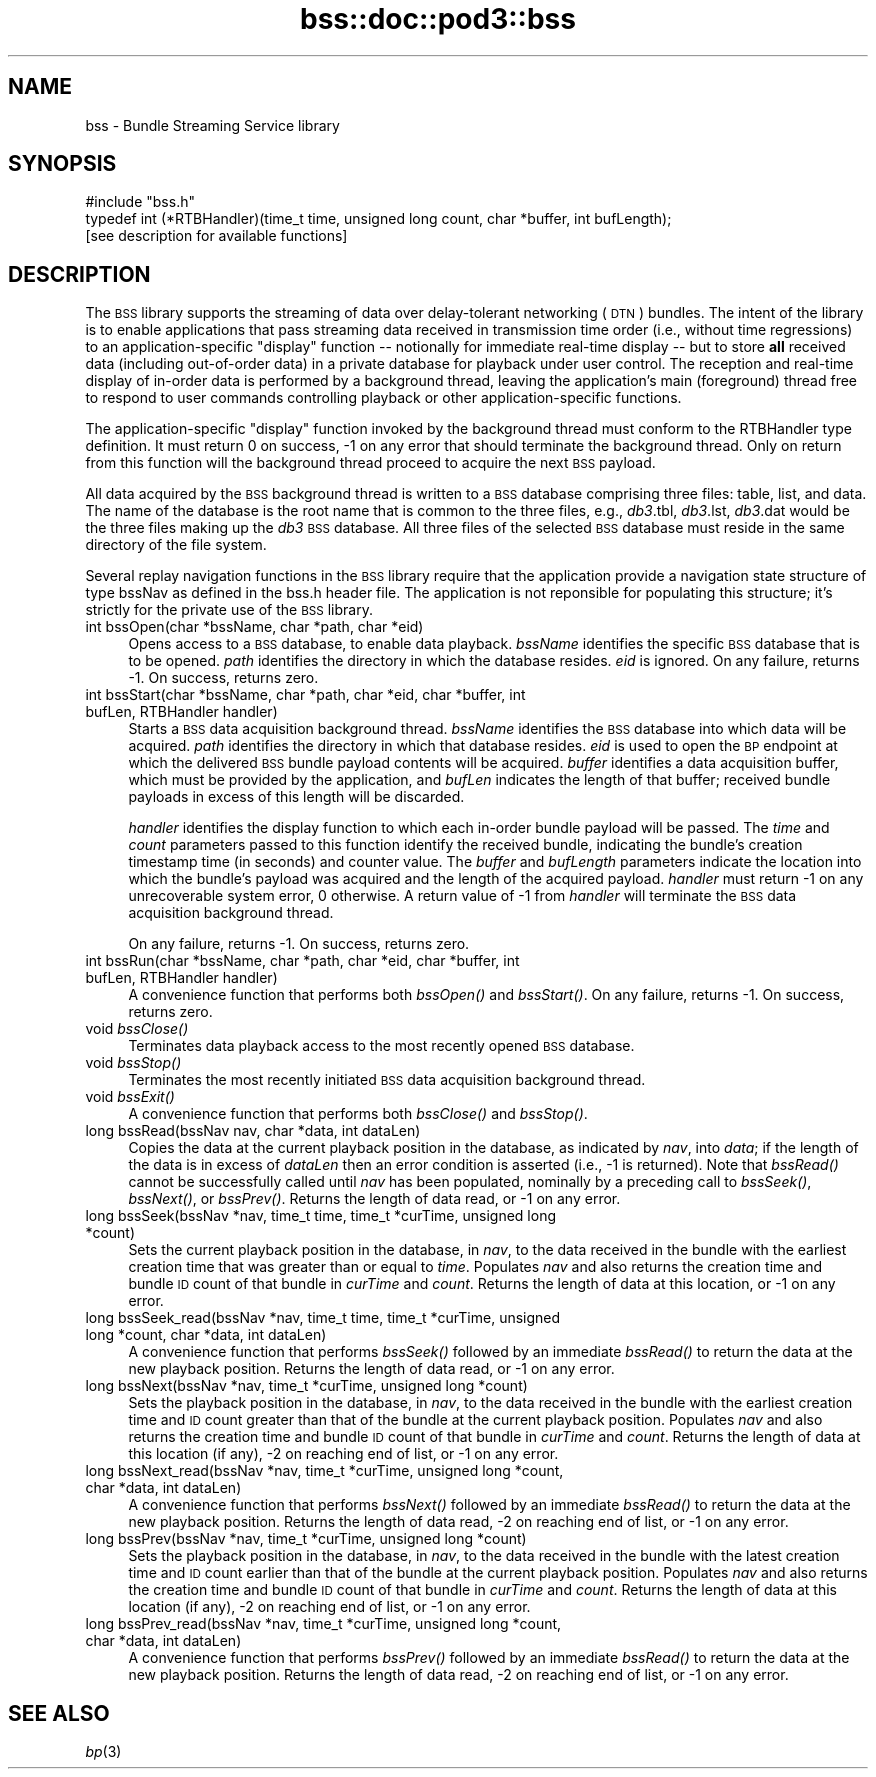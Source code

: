 .\" Automatically generated by Pod::Man 2.27 (Pod::Simple 3.28)
.\"
.\" Standard preamble:
.\" ========================================================================
.de Sp \" Vertical space (when we can't use .PP)
.if t .sp .5v
.if n .sp
..
.de Vb \" Begin verbatim text
.ft CW
.nf
.ne \\$1
..
.de Ve \" End verbatim text
.ft R
.fi
..
.\" Set up some character translations and predefined strings.  \*(-- will
.\" give an unbreakable dash, \*(PI will give pi, \*(L" will give a left
.\" double quote, and \*(R" will give a right double quote.  \*(C+ will
.\" give a nicer C++.  Capital omega is used to do unbreakable dashes and
.\" therefore won't be available.  \*(C` and \*(C' expand to `' in nroff,
.\" nothing in troff, for use with C<>.
.tr \(*W-
.ds C+ C\v'-.1v'\h'-1p'\s-2+\h'-1p'+\s0\v'.1v'\h'-1p'
.ie n \{\
.    ds -- \(*W-
.    ds PI pi
.    if (\n(.H=4u)&(1m=24u) .ds -- \(*W\h'-12u'\(*W\h'-12u'-\" diablo 10 pitch
.    if (\n(.H=4u)&(1m=20u) .ds -- \(*W\h'-12u'\(*W\h'-8u'-\"  diablo 12 pitch
.    ds L" ""
.    ds R" ""
.    ds C` ""
.    ds C' ""
'br\}
.el\{\
.    ds -- \|\(em\|
.    ds PI \(*p
.    ds L" ``
.    ds R" ''
.    ds C`
.    ds C'
'br\}
.\"
.\" Escape single quotes in literal strings from groff's Unicode transform.
.ie \n(.g .ds Aq \(aq
.el       .ds Aq '
.\"
.\" If the F register is turned on, we'll generate index entries on stderr for
.\" titles (.TH), headers (.SH), subsections (.SS), items (.Ip), and index
.\" entries marked with X<> in POD.  Of course, you'll have to process the
.\" output yourself in some meaningful fashion.
.\"
.\" Avoid warning from groff about undefined register 'F'.
.de IX
..
.nr rF 0
.if \n(.g .if rF .nr rF 1
.if (\n(rF:(\n(.g==0)) \{
.    if \nF \{
.        de IX
.        tm Index:\\$1\t\\n%\t"\\$2"
..
.        if !\nF==2 \{
.            nr % 0
.            nr F 2
.        \}
.    \}
.\}
.rr rF
.\"
.\" Accent mark definitions (@(#)ms.acc 1.5 88/02/08 SMI; from UCB 4.2).
.\" Fear.  Run.  Save yourself.  No user-serviceable parts.
.    \" fudge factors for nroff and troff
.if n \{\
.    ds #H 0
.    ds #V .8m
.    ds #F .3m
.    ds #[ \f1
.    ds #] \fP
.\}
.if t \{\
.    ds #H ((1u-(\\\\n(.fu%2u))*.13m)
.    ds #V .6m
.    ds #F 0
.    ds #[ \&
.    ds #] \&
.\}
.    \" simple accents for nroff and troff
.if n \{\
.    ds ' \&
.    ds ` \&
.    ds ^ \&
.    ds , \&
.    ds ~ ~
.    ds /
.\}
.if t \{\
.    ds ' \\k:\h'-(\\n(.wu*8/10-\*(#H)'\'\h"|\\n:u"
.    ds ` \\k:\h'-(\\n(.wu*8/10-\*(#H)'\`\h'|\\n:u'
.    ds ^ \\k:\h'-(\\n(.wu*10/11-\*(#H)'^\h'|\\n:u'
.    ds , \\k:\h'-(\\n(.wu*8/10)',\h'|\\n:u'
.    ds ~ \\k:\h'-(\\n(.wu-\*(#H-.1m)'~\h'|\\n:u'
.    ds / \\k:\h'-(\\n(.wu*8/10-\*(#H)'\z\(sl\h'|\\n:u'
.\}
.    \" troff and (daisy-wheel) nroff accents
.ds : \\k:\h'-(\\n(.wu*8/10-\*(#H+.1m+\*(#F)'\v'-\*(#V'\z.\h'.2m+\*(#F'.\h'|\\n:u'\v'\*(#V'
.ds 8 \h'\*(#H'\(*b\h'-\*(#H'
.ds o \\k:\h'-(\\n(.wu+\w'\(de'u-\*(#H)/2u'\v'-.3n'\*(#[\z\(de\v'.3n'\h'|\\n:u'\*(#]
.ds d- \h'\*(#H'\(pd\h'-\w'~'u'\v'-.25m'\f2\(hy\fP\v'.25m'\h'-\*(#H'
.ds D- D\\k:\h'-\w'D'u'\v'-.11m'\z\(hy\v'.11m'\h'|\\n:u'
.ds th \*(#[\v'.3m'\s+1I\s-1\v'-.3m'\h'-(\w'I'u*2/3)'\s-1o\s+1\*(#]
.ds Th \*(#[\s+2I\s-2\h'-\w'I'u*3/5'\v'-.3m'o\v'.3m'\*(#]
.ds ae a\h'-(\w'a'u*4/10)'e
.ds Ae A\h'-(\w'A'u*4/10)'E
.    \" corrections for vroff
.if v .ds ~ \\k:\h'-(\\n(.wu*9/10-\*(#H)'\s-2\u~\d\s+2\h'|\\n:u'
.if v .ds ^ \\k:\h'-(\\n(.wu*10/11-\*(#H)'\v'-.4m'^\v'.4m'\h'|\\n:u'
.    \" for low resolution devices (crt and lpr)
.if \n(.H>23 .if \n(.V>19 \
\{\
.    ds : e
.    ds 8 ss
.    ds o a
.    ds d- d\h'-1'\(ga
.    ds D- D\h'-1'\(hy
.    ds th \o'bp'
.    ds Th \o'LP'
.    ds ae ae
.    ds Ae AE
.\}
.rm #[ #] #H #V #F C
.\" ========================================================================
.\"
.IX Title "bss::doc::pod3::bss 3"
.TH bss::doc::pod3::bss 3 "2015-03-04" "perl v5.18.2" "BSS library functions"
.\" For nroff, turn off justification.  Always turn off hyphenation; it makes
.\" way too many mistakes in technical documents.
.if n .ad l
.nh
.SH "NAME"
bss \- Bundle Streaming Service library
.SH "SYNOPSIS"
.IX Header "SYNOPSIS"
.Vb 1
\&    #include "bss.h"
\&
\&    typedef int (*RTBHandler)(time_t time, unsigned long count, char *buffer, int bufLength);
\&
\&    [see description for available functions]
.Ve
.SH "DESCRIPTION"
.IX Header "DESCRIPTION"
The \s-1BSS\s0 library supports the streaming of data over delay-tolerant
networking (\s-1DTN\s0) bundles.  The intent of the library is to enable applications
that pass streaming data received in transmission time order (i.e., without
time regressions) to an application-specific \*(L"display\*(R" function \*(-- notionally
for immediate real-time display \*(-- but to store \fBall\fR received data (including
out-of-order data) in a private database for playback under user control.  The
reception and real-time display of in-order data is performed by a background
thread, leaving the application's main (foreground) thread free to respond to
user commands controlling playback or other application-specific functions.
.PP
The application-specific \*(L"display\*(R" function invoked by the background thread
must conform to the RTBHandler type definition.  It must return 0 on success,
\&\-1 on any error that should terminate the background thread.  Only on return
from this function will the background thread proceed to acquire the next \s-1BSS\s0
payload.
.PP
All data acquired by the \s-1BSS\s0 background thread is written to a \s-1BSS\s0 database
comprising three files: table, list, and data.  The name of the database
is the root name that is common to the three files, e.g., \fIdb3\fR.tbl,
\&\fIdb3\fR.lst, \fIdb3\fR.dat would be the three files making up the \fIdb3\fR \s-1BSS\s0
database.  All three files of the selected \s-1BSS\s0 database must reside in the
same directory of the file system.
.PP
Several replay navigation functions in the \s-1BSS\s0 library require that the
application provide a navigation state structure of type bssNav as defined
in the bss.h header file.  The application is not reponsible for populating
this structure; it's strictly for the private use of the \s-1BSS\s0 library.
.IP "int bssOpen(char *bssName, char *path, char *eid)" 4
.IX Item "int bssOpen(char *bssName, char *path, char *eid)"
Opens access to a \s-1BSS\s0 database, to enable data playback.  \fIbssName\fR
identifies the specific \s-1BSS\s0 database that is to be opened.  \fIpath\fR identifies
the directory in which the database resides.  \fIeid\fR is ignored.  On any
failure, returns \-1.  On success, returns zero.
.IP "int bssStart(char *bssName, char *path, char *eid, char *buffer, int bufLen, RTBHandler handler)" 4
.IX Item "int bssStart(char *bssName, char *path, char *eid, char *buffer, int bufLen, RTBHandler handler)"
Starts a \s-1BSS\s0 data acquisition background thread.  \fIbssName\fR identifies the
\&\s-1BSS\s0 database into which data will be acquired.  \fIpath\fR identifies the
directory in which that database resides.  \fIeid\fR is used to open the \s-1BP\s0
endpoint at which the delivered \s-1BSS\s0 bundle payload contents will be
acquired.  \fIbuffer\fR identifies a data acquisition buffer, which must be
provided by the application, and \fIbufLen\fR indicates the length of that
buffer; received bundle payloads in excess of this length will be discarded.
.Sp
\&\fIhandler\fR identifies the display function to which each in-order bundle
payload will be passed.  The \fItime\fR and \fIcount\fR parameters passed to this
function identify the received bundle, indicating the bundle's creation
timestamp time (in seconds) and counter value.  The \fIbuffer\fR and \fIbufLength\fR
parameters indicate the location into which the bundle's payload was
acquired and the length of the acquired payload.  \fIhandler\fR must return \-1 on
any unrecoverable system error, 0 otherwise.  A return value of \-1 from
\&\fIhandler\fR will terminate the \s-1BSS\s0 data acquisition background thread.
.Sp
On any failure, returns \-1.  On success, returns zero.
.IP "int bssRun(char *bssName, char *path, char *eid, char *buffer, int bufLen, RTBHandler handler)" 4
.IX Item "int bssRun(char *bssName, char *path, char *eid, char *buffer, int bufLen, RTBHandler handler)"
A convenience function that performs both \fIbssOpen()\fR and \fIbssStart()\fR.  On any
failure, returns \-1.  On success, returns zero.
.IP "void \fIbssClose()\fR" 4
.IX Item "void bssClose()"
Terminates data playback access to the most recently opened \s-1BSS\s0 database.
.IP "void \fIbssStop()\fR" 4
.IX Item "void bssStop()"
Terminates the most recently initiated \s-1BSS\s0 data acquisition background thread.
.IP "void \fIbssExit()\fR" 4
.IX Item "void bssExit()"
A convenience function that performs both \fIbssClose()\fR and \fIbssStop()\fR.
.IP "long bssRead(bssNav nav, char *data, int dataLen)" 4
.IX Item "long bssRead(bssNav nav, char *data, int dataLen)"
Copies the data at the current playback position in the database, as indicated
by \fInav\fR, into \fIdata\fR; if the length of the data is in excess of \fIdataLen\fR
then an error condition is asserted (i.e., \-1 is returned).  Note that \fIbssRead()\fR
cannot be successfully called until \fInav\fR has been populated, nominally by
a preceding call to \fIbssSeek()\fR, \fIbssNext()\fR, or \fIbssPrev()\fR.  Returns the length
of data read, or \-1 on any error.
.IP "long bssSeek(bssNav *nav, time_t time, time_t *curTime, unsigned long *count)" 4
.IX Item "long bssSeek(bssNav *nav, time_t time, time_t *curTime, unsigned long *count)"
Sets the current playback position in the database, in \fInav\fR, to the data
received in the bundle with the earliest creation time that was greater than
or equal to \fItime\fR.  Populates \fInav\fR and also returns the creation time and
bundle \s-1ID\s0 count of that bundle in \fIcurTime\fR and \fIcount\fR.  Returns the length
of data at this location, or \-1 on any error.
.IP "long bssSeek_read(bssNav *nav, time_t time, time_t *curTime, unsigned long *count, char *data, int dataLen)" 4
.IX Item "long bssSeek_read(bssNav *nav, time_t time, time_t *curTime, unsigned long *count, char *data, int dataLen)"
A convenience function that performs \fIbssSeek()\fR followed by an immediate
\&\fIbssRead()\fR to return the data at the new playback position.  Returns the length
of data read, or \-1 on any error.
.IP "long bssNext(bssNav *nav, time_t *curTime, unsigned long *count)" 4
.IX Item "long bssNext(bssNav *nav, time_t *curTime, unsigned long *count)"
Sets the playback position in the database, in \fInav\fR, to the data received
in the bundle with the earliest creation time and \s-1ID\s0 count greater than that
of the bundle at the current playback position.  Populates \fInav\fR and also
returns the creation time and bundle \s-1ID\s0 count of that bundle in \fIcurTime\fR
and \fIcount\fR.  Returns the length of data at this location (if any),
\&\-2 on reaching end of list, or \-1 on any error.
.IP "long bssNext_read(bssNav *nav, time_t *curTime, unsigned long *count, char *data, int dataLen)" 4
.IX Item "long bssNext_read(bssNav *nav, time_t *curTime, unsigned long *count, char *data, int dataLen)"
A convenience function that performs \fIbssNext()\fR followed by an immediate
\&\fIbssRead()\fR to return the data at the new playback position.  Returns the
length of data read, \-2 on reaching end of list, or \-1 on any error.
.IP "long bssPrev(bssNav *nav, time_t *curTime, unsigned long *count)" 4
.IX Item "long bssPrev(bssNav *nav, time_t *curTime, unsigned long *count)"
Sets the playback position in the database, in \fInav\fR, to the data received
in the bundle with the latest creation time and \s-1ID\s0 count earlier than that
of the bundle at the current playback position.  Populates \fInav\fR and also
returns the creation time and bundle \s-1ID\s0 count of that bundle in \fIcurTime\fR
and \fIcount\fR.  Returns the length of data at this location (if any), \-2 on
reaching end of list, or \-1 on any error.
.IP "long bssPrev_read(bssNav *nav, time_t *curTime, unsigned long *count, char *data, int dataLen)" 4
.IX Item "long bssPrev_read(bssNav *nav, time_t *curTime, unsigned long *count, char *data, int dataLen)"
A convenience function that performs \fIbssPrev()\fR followed by an immediate
\&\fIbssRead()\fR to return the data at the new playback position.  Returns the
length of data read, \-2 on reaching end of list, or \-1 on any error.
.SH "SEE ALSO"
.IX Header "SEE ALSO"
\&\fIbp\fR\|(3)
